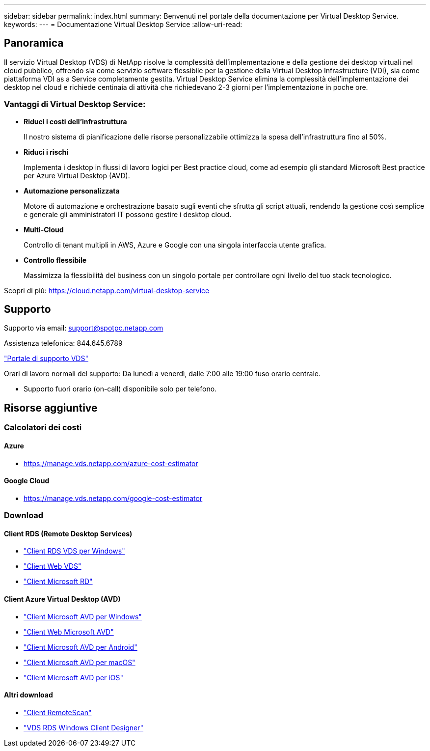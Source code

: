 ---
sidebar: sidebar 
permalink: index.html 
summary: Benvenuti nel portale della documentazione per Virtual Desktop Service. 
keywords:  
---
= Documentazione Virtual Desktop Service
:allow-uri-read: 




== Panoramica

Il servizio Virtual Desktop (VDS) di NetApp risolve la complessità dell'implementazione e della gestione dei desktop virtuali nel cloud pubblico, offrendo sia come servizio software flessibile per la gestione della Virtual Desktop Infrastructure (VDI), sia come piattaforma VDI as a Service completamente gestita. Virtual Desktop Service elimina la complessità dell'implementazione dei desktop nel cloud e richiede centinaia di attività che richiedevano 2-3 giorni per l'implementazione in poche ore.



=== Vantaggi di Virtual Desktop Service:

* *Riduci i costi dell'infrastruttura*
+
Il nostro sistema di pianificazione delle risorse personalizzabile ottimizza la spesa dell'infrastruttura fino al 50%.

* *Riduci i rischi*
+
Implementa i desktop in flussi di lavoro logici per Best practice cloud, come ad esempio gli standard Microsoft Best practice per Azure Virtual Desktop (AVD).

* *Automazione personalizzata*
+
Motore di automazione e orchestrazione basato sugli eventi che sfrutta gli script attuali, rendendo la gestione così semplice e generale gli amministratori IT possono gestire i desktop cloud.

* *Multi-Cloud*
+
Controllo di tenant multipli in AWS, Azure e Google con una singola interfaccia utente grafica.

* *Controllo flessibile*
+
Massimizza la flessibilità del business con un singolo portale per controllare ogni livello del tuo stack tecnologico.



Scopri di più: https://cloud.netapp.com/virtual-desktop-service[]



== Supporto

Supporto via email: support@spotpc.netapp.com

Assistenza telefonica: 844.645.6789

link:https://support.spot.io["Portale di supporto VDS"]

Orari di lavoro normali del supporto: Da lunedì a venerdì, dalle 7:00 alle 19:00 fuso orario centrale.

* Supporto fuori orario (on-call) disponibile solo per telefono.




== Risorse aggiuntive



=== Calcolatori dei costi



==== Azure

* https://manage.vds.netapp.com/azure-cost-estimator[]




==== Google Cloud

* https://manage.vds.netapp.com/google-cost-estimator[]




=== Download



==== Client RDS (Remote Desktop Services)

* link:https://bin.vdsclient.app/v5client/cwc-win-setup.exe["Client RDS VDS per Windows"]
* link:https://login.cloudworkspace.com/["Client Web VDS"]
* link:https://docs.microsoft.com/en-us/windows-server/remote/remote-desktop-services/clients/remote-desktop-clients["Client Microsoft RD"]




==== Client Azure Virtual Desktop (AVD)

* link:https://docs.microsoft.com/en-us/azure/virtual-desktop/connect-windows-7-10["Client Microsoft AVD per Windows"]
* link:https://docs.microsoft.com/en-us/azure/virtual-desktop/connect-web["Client Web Microsoft AVD"]
* link:https://docs.microsoft.com/en-us/azure/virtual-desktop/connect-android["Client Microsoft AVD per Android"]
* link:https://docs.microsoft.com/en-us/azure/virtual-desktop/connect-macos["Client Microsoft AVD per macOS"]
* link:https://docs.microsoft.com/en-us/azure/virtual-desktop/connect-ios["Client Microsoft AVD per iOS"]




==== Altri download

* link:https://cloudjumper.com/wp-content/uploads/2019/12/RemoteScanEnterpriseUser.zip["Client RemoteScan"]
* link:https://bin.vdsclient.app/v5client/cwc-designer-win-setup.exe["VDS RDS Windows Client Designer"]

